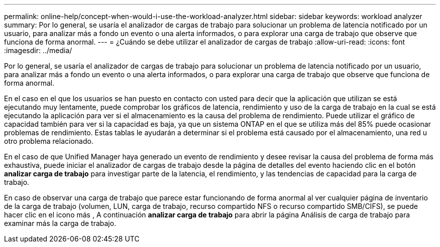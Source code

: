 ---
permalink: online-help/concept-when-would-i-use-the-workload-analyzer.html 
sidebar: sidebar 
keywords: workload analyzer 
summary: Por lo general, se usaría el analizador de cargas de trabajo para solucionar un problema de latencia notificado por un usuario, para analizar más a fondo un evento o una alerta informados, o para explorar una carga de trabajo que observe que funciona de forma anormal. 
---
= ¿Cuándo se debe utilizar el analizador de cargas de trabajo
:allow-uri-read: 
:icons: font
:imagesdir: ../media/


[role="lead"]
Por lo general, se usaría el analizador de cargas de trabajo para solucionar un problema de latencia notificado por un usuario, para analizar más a fondo un evento o una alerta informados, o para explorar una carga de trabajo que observe que funciona de forma anormal.

En el caso en el que los usuarios se han puesto en contacto con usted para decir que la aplicación que utilizan se está ejecutando muy lentamente, puede comprobar los gráficos de latencia, rendimiento y uso de la carga de trabajo en la cual se está ejecutando la aplicación para ver si el almacenamiento es la causa del problema de rendimiento. Puede utilizar el gráfico de capacidad también para ver si la capacidad es baja, ya que un sistema ONTAP en el que se utiliza más del 85% puede ocasionar problemas de rendimiento. Estas tablas le ayudarán a determinar si el problema está causado por el almacenamiento, una red u otro problema relacionado.

En el caso de que Unified Manager haya generado un evento de rendimiento y desee revisar la causa del problema de forma más exhaustiva, puede iniciar el analizador de cargas de trabajo desde la página de detalles del evento haciendo clic en el botón *analizar carga de trabajo* para investigar parte de la latencia, el rendimiento, y las tendencias de capacidad para la carga de trabajo.

En caso de observar una carga de trabajo que parece estar funcionando de forma anormal al ver cualquier página de inventario de la carga de trabajo (volumen, LUN, carga de trabajo, recurso compartido NFS o recurso compartido SMB/CIFS), se puede hacer clic en el icono más image:../media/more-icon.gif[""], A continuación *analizar carga de trabajo* para abrir la página Análisis de carga de trabajo para examinar más la carga de trabajo.
